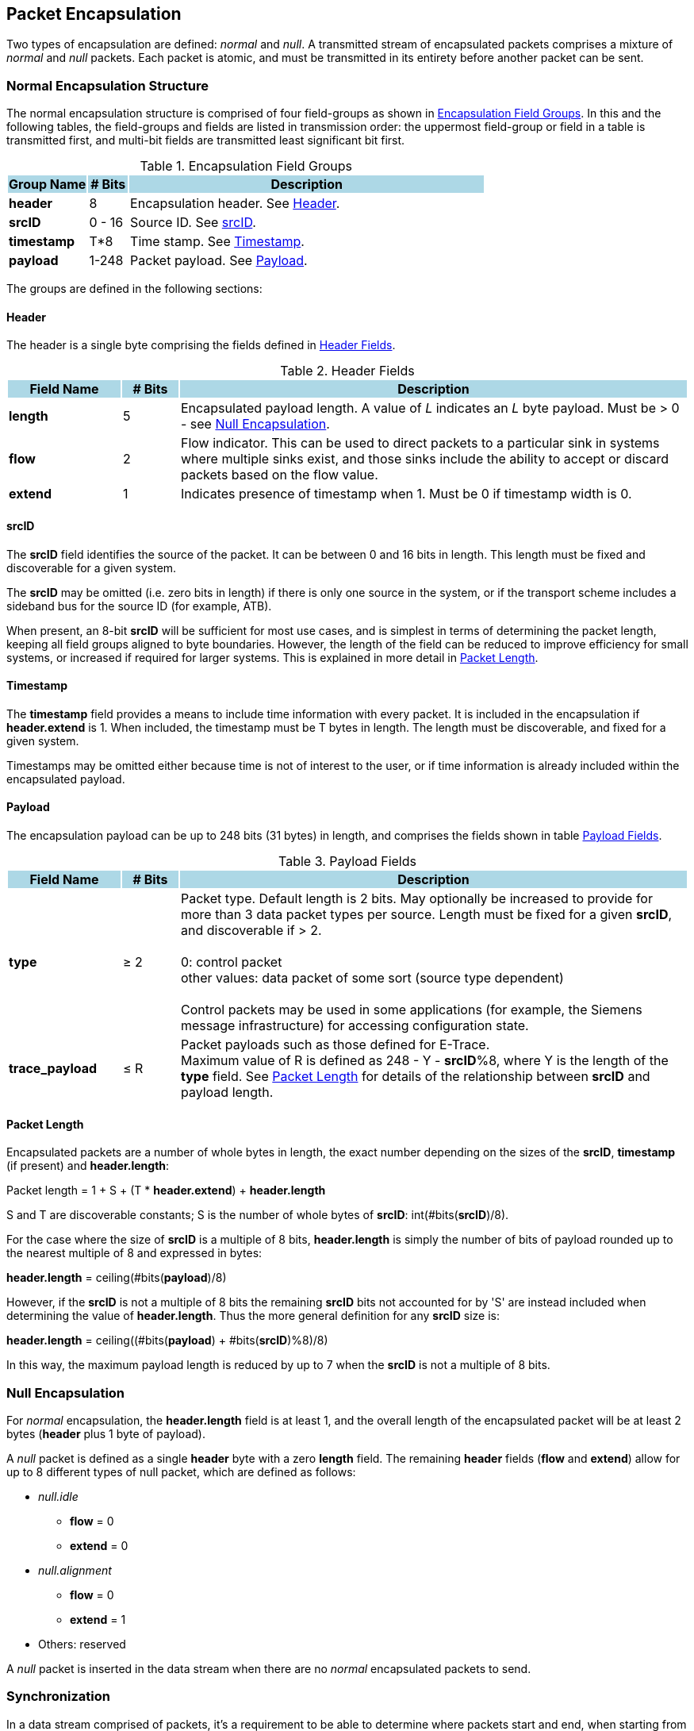 [[chapter2]]
== Packet Encapsulation

Two types of encapsulation are defined: _normal_ and _null_. A transmitted stream of encapsulated packets comprises a mixture of _normal_ and _null_ packets.  Each packet is atomic, and must be transmitted in its entirety before another packet can be sent.

=== Normal Encapsulation Structure

The normal encapsulation structure is comprised of four field-groups as shown in <<_table_Groups>>.  In this and the following tables, the field-groups and fields are listed in transmission order: the uppermost field-group or field in a table is transmitted first, and multi-bit fields are transmitted least significant bit first.

.Encapsulation Field Groups
[[_table_Groups]]
[cols="<2, <1, <9", stripes=even, options="header"]
|===
|{set:cellbgcolor:lightblue}Group Name | # Bits | Description
|{set:cellbgcolor:!} *header* |8| Encapsulation header.  See <<_section_Header>>.
| *srcID* | 0 - 16 | Source ID.  See <<_section_srcID>>. 
| *timestamp* | T*8 | Time stamp.  See <<_section_Timestamp>>.
| *payload* | 1-248 | Packet payload.  See <<_section_Payload>>.
|===

The groups are defined in the following sections:

[[_section_Header]]
==== Header

The header is a single byte comprising the fields defined in  <<_table_Header>>.

.Header Fields
[[_table_Header]]
[cols="<2, <1, <9", stripes=even, options="header"]
|===
|{set:cellbgcolor:lightblue}Field Name | # Bits | Description
|{set:cellbgcolor:!} *length* |5| Encapsulated payload length.  A value of _L_ indicates an _L_ byte payload.  Must be > 0 - see <<_section_null_encapsulation>>.
| *flow* | 2 | Flow indicator.  This can be used to direct packets to a particular sink in systems where multiple sinks exist, and those sinks include the ability to accept or discard packets based on the flow value.
| *extend* | 1 | Indicates presence of timestamp when 1.  Must be 0 if timestamp width is 0.
|===

<<< 
[[_section_srcID]]
==== srcID

The *srcID* field identifies the source of the packet.  It can be between 0 and 16 bits in length.  This length must be fixed and discoverable for a given system.

The *srcID* may be omitted (i.e. zero bits in length) if there is only one source in the system, or if the transport scheme includes a sideband bus for the source ID (for example, ATB).

When present, an 8-bit *srcID* will be sufficient for most use cases, and is simplest in terms of determining the packet length, keeping all field groups aligned to byte boundaries.  However, the length of the field can be reduced to improve efficiency for small systems, or increased if required for larger systems. This is explained in more detail in <<_section_packet_length>>.

[[_section_Timestamp]]
==== Timestamp

The *timestamp* field provides a means to include time information with every packet.  It is included in the encapsulation if *header.extend* is 1.  When included, the timestamp must be T bytes in length.  The length must be discoverable, and fixed for a given system.

Timestamps may be omitted either because time is not of interest to the user, or if time information is already included within the encapsulated payload.

[[_section_Payload]]
==== Payload

The encapsulation payload can be up to 248 bits (31 bytes) in length, and comprises the fields shown in table <<_table_payload>>.

.Payload Fields
[[_table_payload]]
[cols="<2, <1, <9", stripes=even, options="header"]
|===
|{set:cellbgcolor:lightblue}Field Name | # Bits | Description
|{set:cellbgcolor:!} *type* |&#8805; 2| Packet type.  Default length is 2 bits.  May optionally be increased to provide for more than 3 data packet types per source.  Length must be fixed for a given *srcID*, and discoverable if > 2. +
 +
0: control packet +
other values: data packet of some sort (source type dependent) +
 +
Control packets may be used in some applications (for example, the Siemens message infrastructure) for accessing configuration state.
| *trace_payload* | &#8804; R | Packet payloads such as those defined for E-Trace. +
Maximum value of R is defined as 248 - Y - *srcID*%8, where Y is the length of the *type* field.  See <<_section_packet_length>> for details of the relationship between *srcID* and payload length.
|===

<<<
[[_section_packet_length]]
==== Packet Length
Encapsulated packets are a number of whole bytes in length, the exact number depending on the sizes of the *srcID*, *timestamp* (if present) and *header.length*:

[.text-center]
Packet length = 1 + S + (T * *header.extend*) + *header.length*

S and T are discoverable constants; S is the number of whole bytes of *srcID*: int(#bits(*srcID*)/8).

For the case where the size of *srcID* is a multiple of 8 bits, *header.length* is simply the number of bits of payload rounded up to the nearest multiple of 8 and expressed in bytes:

[.text-center]
*header.length* = ceiling(#bits(*payload*)/8)

However, if the *srcID* is not a multiple of 8 bits the remaining *srcID* bits not accounted for by 'S' are instead included when determining the value of *header.length*.  Thus the more general definition for any *srcID* size is:

[.text-center]
*header.length* = ceiling((#bits(*payload*) + #bits(*srcID*)%8)/8)

In this way, the maximum payload length is reduced by up to 7 when the *srcID* is not a multiple of 8 bits.

[[_section_null_encapsulation]]
=== Null Encapsulation

For _normal_ encapsulation, the *header.length* field is at least 1, and the overall length of the encapsulated packet will be at least 2 bytes (*header* plus 1 byte of payload).

A _null_ packet is defined as a single *header* byte with a zero *length* field.  The remaining *header* fields (*flow* and *extend*) allow for up to 8 different types of null packet, which are defined as follows:

* _null.idle_
    - *flow* = 0
    - *extend* = 0
* _null.alignment_
    - *flow* = 0
    - *extend* = 1
* Others: reserved

A _null_ packet is inserted in the data stream when there are no _normal_ encapsulated packets to send.

=== Synchronization

In a data stream comprised of packets, it’s a requirement to be able to determine where packets start and end, when starting from an arbitrary point, without knowledge of the full packet history.  This can be achieved by inserting a synchronization sequence into the packet stream periodically.  This sequence is comprised of a sufficiently long sequence of _null_ packets.   

A 'null' byte is defined as a byte with the 5LSBs all zero, which may be a _null_ packet, or may be part of a _normal_ packet.  The longest run N of ‘null’ bytes possible within a packet is: 

[.text-center]
N =  31 + T + S 
(see <<_section_Timestamp>> and <<_section_packet_length>> for definitions of T and S respectively) 

Therefore, in a sequence of N or more ‘null’ bytes, the first N 'null' bytes may actually be part of a packet.  However, any 'null' bytes after this must be _null_ packets, and the 1st non-null byte seen after this must therefore be the 1st byte of a _normal_ packet.

For unframed data streams such as PIB, a _null.alignment_ packet must be transmitted as the final _null_ before a _normal_ packet.  Strictly speaking this is necessary only if the data stream is sent via an interface less than 8 bits wide, but for simplicity this is mandatory for any width.  The single 1 at the end of this sequence uniquely identifies the byte boundary, and what follows as the start of a packet. For example, for two _normal_ packets with M _nulls_ between them, this would comprise M-1 _null.idles_ and 1 _null.alignment_ (M > 0).


For framed data streams which incorporate synchronization information in their own framing such as MIPI TWP (aka ARM Trace Formatter Protocol) or USB there is no requirement to include _null.alignment_ packets.  

The synchronization requirements are summarized in the following rules:

* A synchronization sequence must have a length of N+1 bytes (N defined above), comprising: 
- For unframed data streams, N consecutive _null.idle_ packets, directly followed by one _null.alignment_ packet;
- For framed data streams, N consecutive _null.idle_ packets, directly followed by one _null.idle_ or _null.alignment_ packet.

For writing unframed data to memory, alternative synchronisation mechanisms may also be employed.   For example, by dividing memory into blocks of known size, and requiring that packets do not straddle block boundaries.  The first byte of every block will therefore be the start of a packet.  Details of such schemes are out of scope of this specification.

